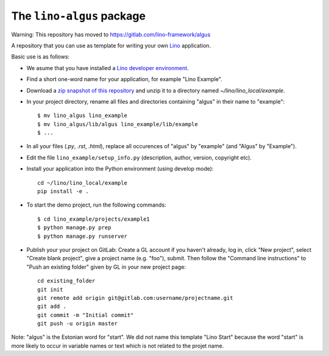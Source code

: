 ==========================
The ``lino-algus`` package
==========================

Warning: This repository has moved to https://gitlab.com/lino-framework/algus


A repository that you can use as template for writing your own `Lino
<https://www.lino-framework.org/>`_ application.

Basic use is as follows:

- We asume that you have installed a `Lino developer environment
  <https://www.lino-framework.org/dev/index.html>`__.

- Find a short one-word name for your application, for example "Lino
  Example".

- Download a `zip snapshot of this repository
  <https://github.com/lino-framework/algus/archive/refs/heads/master.zip>`__ and
  unzip it to a directory named `~/lino/lino_local/example`.

- In your project directory, rename all files and directories
  containing "algus" in their name to "example"::

       $ mv lino_algus lino_example
       $ mv lino_algus/lib/algus lino_example/lib/example
       $ ...

- In all your files (`.py`, `.rst`, `.html`), replace all occurences
  of "algus" by "example" (and "Algus" by "Example").

- Edit the file ``lino_example/setup_info.py`` (description, author, version,
  copyright etc).

- Install your application into the Python environment (using develop mode)::

    cd ~/lino/lino_local/example
    pip install -e .

- To start the demo project, run the following commands::

    $ cd lino_example/projects/example1
    $ python manage.py prep
    $ python manage.py runserver

- Publish your your project on GitLab: Create a GL account if you haven't
  already, log in, click "New project", select "Create blank project", give a
  project name (e.g. "foo"), submit. Then follow the "Command line instructions"
  to "Push an existing folder" given by GL in your new project page::

    cd existing_folder
    git init
    git remote add origin git@gitlab.com:username/projectname.git
    git add .
    git commit -m "Initial commit"
    git push -u origin master



Note: "algus" is the Estonian word for "start". We did not name this
template "Lino Start" because the word "start" is more likely to occur
in variable names or text which is not related to the projet name.


